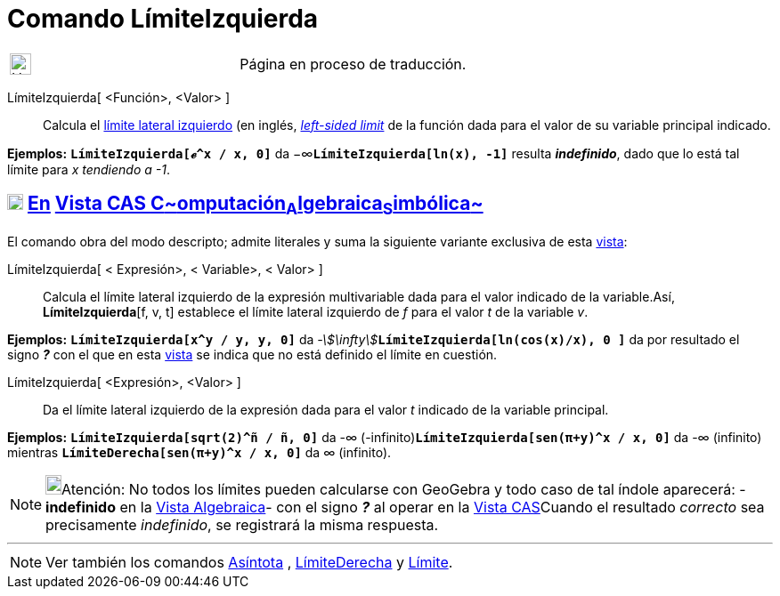 = Comando LímiteIzquierda
:page-revisar: urgente
:page-en: commands/LimitBelow
ifdef::env-github[:imagesdir: /es/modules/ROOT/assets/images]

[width="100%",cols="50%,50%",]
|===
a|
image:24px-UnderConstruction.png[UnderConstruction.png,width=24,height=24]

|Página en proceso de traducción.
|===

LímiteIzquierda[ <Función>, <Valor> ]::
  Calcula el https://es.wikipedia.org/L%C3%ADmite_de_una_funci%C3%B3n#L.C3.ADmites_laterales_izquierdo[límite
  lateral izquierdo] (en inglés, https://en.wikipedia.org/wiki/Limit_of_a_function#One-sided_limits[_left-sided limit_]
  de la función dada para el valor de su variable principal indicado.

[EXAMPLE]
====

*Ejemplos:* *`++LímiteIzquierda[ℯ^x / x,  0]++`* da −∞**`++LímiteIzquierda[ln(x),  -1]++`** resulta *_indefinido_*, dado
que lo está tal límite para _x tendiendo a -1_.

====

== xref:/Vista_CAS.adoc[image:18px-Menu_view_cas.svg.png[Menu view cas.svg,width=18,height=18]] xref:/commands/Comandos_Exclusivos_CAS_(Cálculo_Avanzado).adoc[En] xref:/Vista_CAS.adoc[Vista CAS **C**~[.small]#omputación#~**A**~[.small]#lgebraica#~**S**~[.small]#imbólica#~]

El comando obra del modo descripto; admite literales y suma la siguiente variante exclusiva de esta
xref:/Vista_CAS.adoc[vista]:

LímiteIzquierda[ [.small]#<# Expresión[.small]##>, <## Variable[.small]##>, <## Valor[.small]##>## ]::
  Calcula el límite lateral izquierdo de la expresión multivariable dada para el valor indicado de la variable.Así,
  *LímiteIzquierda*[f, v, t] establece el límite lateral izquierdo de _f_ para el valor _t_ de la variable _v_.

[EXAMPLE]
====

*Ejemplos:* *`++LímiteIzquierda[x^y / y, y, 0]++`* da __-stem:[\infty]__**`++LímiteIzquierda[ln(cos(x)/x), 0 ]++`** da
por resultado el signo *_?_* con el que en esta xref:/Vista_CAS.adoc[vista] se indica que no está definido el límite en
cuestión.

====

LímiteIzquierda[ <Expresión>, <Valor> ]::
  Da el límite lateral izquierdo de la expresión dada para el valor _t_ indicado de la variable principal.

[EXAMPLE]
====

*Ejemplos:* *`++LímiteIzquierda[sqrt(2)^ñ / ñ, 0]++`* da -∞ (-infinito)*`++LímiteIzquierda[sen(π+y)^x / x, 0]++`* da -∞
(infinito) mientras *`++LímiteDerecha[sen(π+y)^x / x, 0]++`* da ∞ (infinito).

====

[NOTE]
====

image:18px-Bulbgraph.png[Bulbgraph.png,width=18,height=22]Atención: No todos los límites pueden calcularse con GeoGebra
y todo caso de tal índole aparecerá: - *indefinido* en la xref:/Vista_Algebraica.adoc[Vista Algebraica]- con el signo
*_?_* al operar en la xref:/Vista_CAS.adoc[Vista CAS]Cuando el resultado _correcto_ sea precisamente _indefinido_, se
registrará la misma respuesta.

====

'''''

[NOTE]
====

Ver también los comandos xref:/commands/Asíntota.adoc[Asíntota] , xref:/commands/LímiteDerecha.adoc[LímiteDerecha] y
xref:/commands/Límite.adoc[Límite].

====
